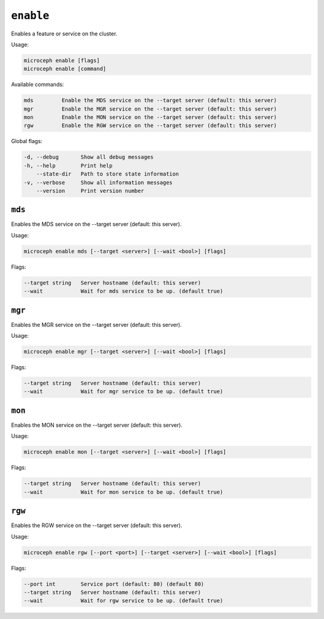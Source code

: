 ==========
``enable``
==========

Enables a feature or service on the cluster.

Usage:

.. code-block:: none

   microceph enable [flags]
   microceph enable [command]

Available commands:

.. code-block:: none

   mds         Enable the MDS service on the --target server (default: this server)
   mgr         Enable the MGR service on the --target server (default: this server)
   mon         Enable the MON service on the --target server (default: this server)
   rgw         Enable the RGW service on the --target server (default: this server)

Global flags:

.. code-block:: none

   -d, --debug       Show all debug messages
   -h, --help        Print help
       --state-dir   Path to store state information
   -v, --verbose     Show all information messages
       --version     Print version number

``mds``
-------

Enables the MDS service on the --target server (default: this server).

Usage:

.. code-block:: none

   microceph enable mds [--target <server>] [--wait <bool>] [flags]
   

Flags:

.. code-block:: none

   --target string   Server hostname (default: this server)
   --wait            Wait for mds service to be up. (default true)
   

``mgr``
-------

Enables the MGR service on the --target server (default: this server).

Usage:

.. code-block:: none

   microceph enable mgr [--target <server>] [--wait <bool>] [flags]
   

Flags:

.. code-block:: none

   --target string   Server hostname (default: this server)
   --wait            Wait for mgr service to be up. (default true)
   

``mon``
-------

Enables the MON service on the --target server (default: this server).

Usage:

.. code-block:: none

   microceph enable mon [--target <server>] [--wait <bool>] [flags]
   

Flags:

.. code-block:: none

   --target string   Server hostname (default: this server)
   --wait            Wait for mon service to be up. (default true)
   

``rgw``
-------

Enables the RGW service on the --target server (default: this server).

Usage:

.. code-block:: none

   microceph enable rgw [--port <port>] [--target <server>] [--wait <bool>] [flags]
   

Flags:

.. code-block:: none

   --port int        Service port (default: 80) (default 80)
   --target string   Server hostname (default: this server)
   --wait            Wait for rgw service to be up. (default true)
